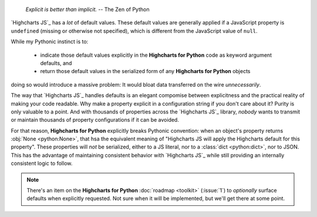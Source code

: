   *Explicit is better than implicit.*
  -- The Zen of Python

`Highcharts JS`_ has a *lot* of default values. These default values are generally applied
if a JavaScript property is ``undefined`` (missing or otherwise not specified), which is
different from the JavaScript value of ``null``.

While my Pythonic instinct is to:

  * indicate those default values explicitly in the **Highcharts for Python** code as
    keyword argument defaults, and
  * return those default values in the serialized form of any **Highcharts for Python**
    objects

doing so would introduce a massive problem: It would bloat data transferred on the wire
*unnecessarily*.

The way that `Highcharts JS`_ handles defaults is an elegant compomise between
explicitness and the practical reality of making your code readable. Why make a property
explicit in a configuration string if you don't care about it? Purity is only valuable to
a point. And with thousands of properties across the `Highcharts JS`_ library, *nobody*
wants to transmit or maintain thousands of property configurations if it can be avoided.

For that reason, **Highcharts for Python** explicitly breaks Pythonic convention: when
an object's property returns :obj:`None <python:None>`, that hsa the equivalent meaning of
"Highcharts JS will apply the Highcharts default for this property". These properties will
*not* be serialized, either to a JS literal, nor to a :class:`dict <python:dict>`, nor to
JSON. This has the advantage of maintaining consistent behavior with `Highcharts JS`_
while still providing an internally consistent logic to follow.

.. note::

  There's an item on the **Highcharts for Python** :doc:`roadmap <toolkit>` (:issue:`1`)
  to *optionally* surface defaults when explicitly requested. Not sure when it will be
  implemented, but we'll get there at some point.
